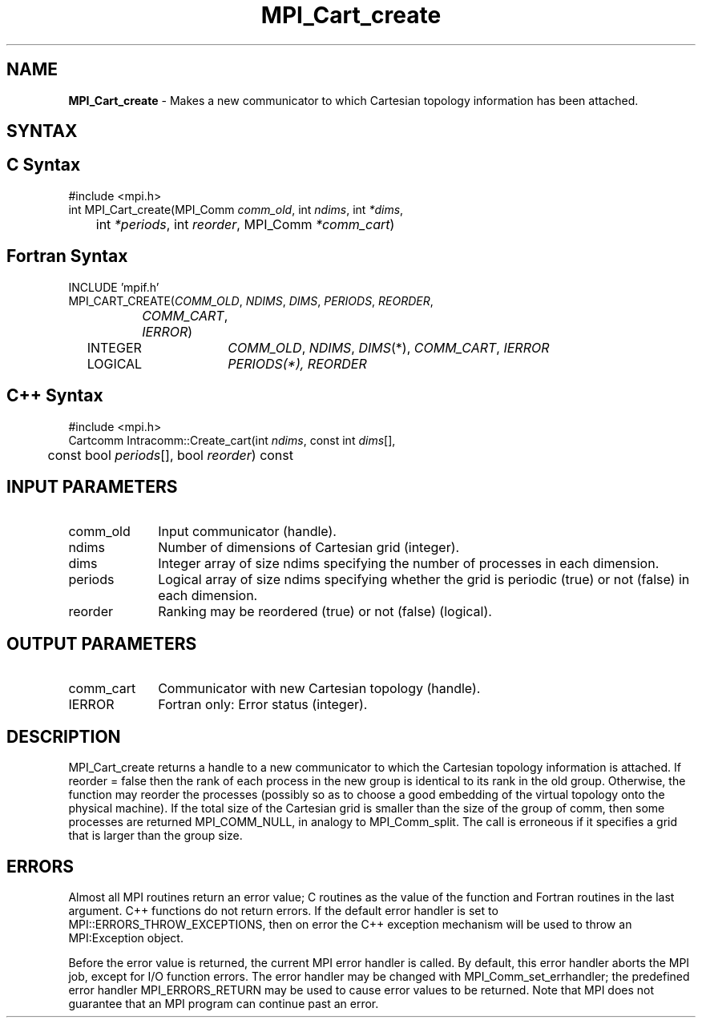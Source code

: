 .\"Copyright 2006, Sun Microsystems, Inc.
.\" Copyright (c) 1996 Thinking Machines Corporation
.TH MPI_Cart_create 3OpenMPI "September 2006" "Open MPI 1.2" " "
.SH NAME
\fBMPI_Cart_create\fP \- Makes a new communicator to which Cartesian topology information has been attached.

.SH SYNTAX
.ft R
.SH C Syntax
.nf
#include <mpi.h>
int MPI_Cart_create(MPI_Comm\fI comm_old\fP, int\fI ndims\fP, int\fI *dims\fP,
	int\fI *periods\fP, int\fI reorder\fP, MPI_Comm\fI *comm_cart\fP)

.SH Fortran Syntax
.nf
INCLUDE 'mpif.h'
MPI_CART_CREATE(\fICOMM_OLD\fP,\fI NDIMS\fP,\fI DIMS\fP,\fI PERIODS\fP,\fI REORDER\fP,
		\fICOMM_CART\fP,\fI IERROR\fP)
	INTEGER	\fICOMM_OLD\fP,\fI NDIMS\fP,\fI DIMS\fP(*),\fI COMM_CART\fP,\fI IERROR\fP
	LOGICAL	\fIPERIODS\fI(*),\fI REORDER\fP

.SH C++ Syntax
.nf
#include <mpi.h>
Cartcomm Intracomm::Create_cart(int \fIndims\fP, const int \fIdims\fP[], 
	const bool \fIperiods\fP[], bool \fIreorder\fP) const

.SH INPUT PARAMETERS
.ft R
.TP 1i
comm_old
Input communicator (handle).
.TP 1i
ndims
Number of dimensions of Cartesian grid (integer).
.TP 1i
dims
Integer array of size ndims specifying the number of processes in each
dimension.
.TP 1i
periods
Logical array of size ndims specifying whether the grid is periodic (true)
or not (false) in each dimension.
.TP 1i
reorder
Ranking may be reordered (true) or not (false) (logical).

.SH OUTPUT PARAMETERS
.ft R
.TP 1i
comm_cart
Communicator with new Cartesian topology (handle).
.ft R
.TP 1i
IERROR
Fortran only: Error status (integer). 

.SH DESCRIPTION
.ft R
MPI_Cart_create returns a handle to a new communicator to which the Cartesian topology information is attached. If reorder = false then the rank of each process in the new group is identical to its rank in the old group. Otherwise, the function may reorder the processes (possibly so as to choose a good embedding of the virtual topology onto the physical machine). If the total size of the Cartesian grid is smaller than the size of the group of comm, then some processes are returned MPI_COMM_NULL, in analogy to MPI_Comm_split. The call is erroneous if it specifies a grid that is larger than the group size. 

.SH ERRORS
Almost all MPI routines return an error value; C routines as the value of the function and Fortran routines in the last argument. C++ functions do not return errors. If the default error handler is set to MPI::ERRORS_THROW_EXCEPTIONS, then on error the C++ exception mechanism will be used to throw an MPI:Exception object.
.sp
Before the error value is returned, the current MPI error handler is
called. By default, this error handler aborts the MPI job, except for I/O function errors. The error handler may be changed with MPI_Comm_set_errhandler; the predefined error handler MPI_ERRORS_RETURN may be used to cause error values to be returned. Note that MPI does not guarantee that an MPI program can continue past an error.  

' @(#)MPI_Cart_create.3 1.20 06/03/09   
